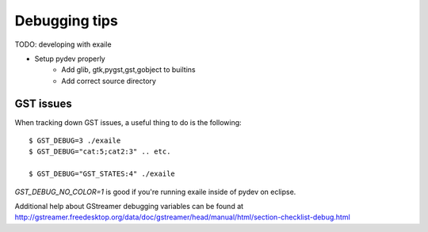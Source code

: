 

Debugging tips
==============

TODO: developing with exaile

* Setup pydev properly
    * Add glib, gtk,pygst,gst,gobject to builtins
    * Add correct source directory
		
GST issues
----------

When tracking down GST issues, a useful thing to do is the following::

    $ GST_DEBUG=3 ./exaile
    $ GST_DEBUG="cat:5;cat2:3" .. etc. 

    $ GST_DEBUG="GST_STATES:4" ./exaile

`GST_DEBUG_NO_COLOR=1` is good if you're running exaile inside of pydev on eclipse.

Additional help about GStreamer debugging variables can be found at 
http://gstreamer.freedesktop.org/data/doc/gstreamer/head/manual/html/section-checklist-debug.html